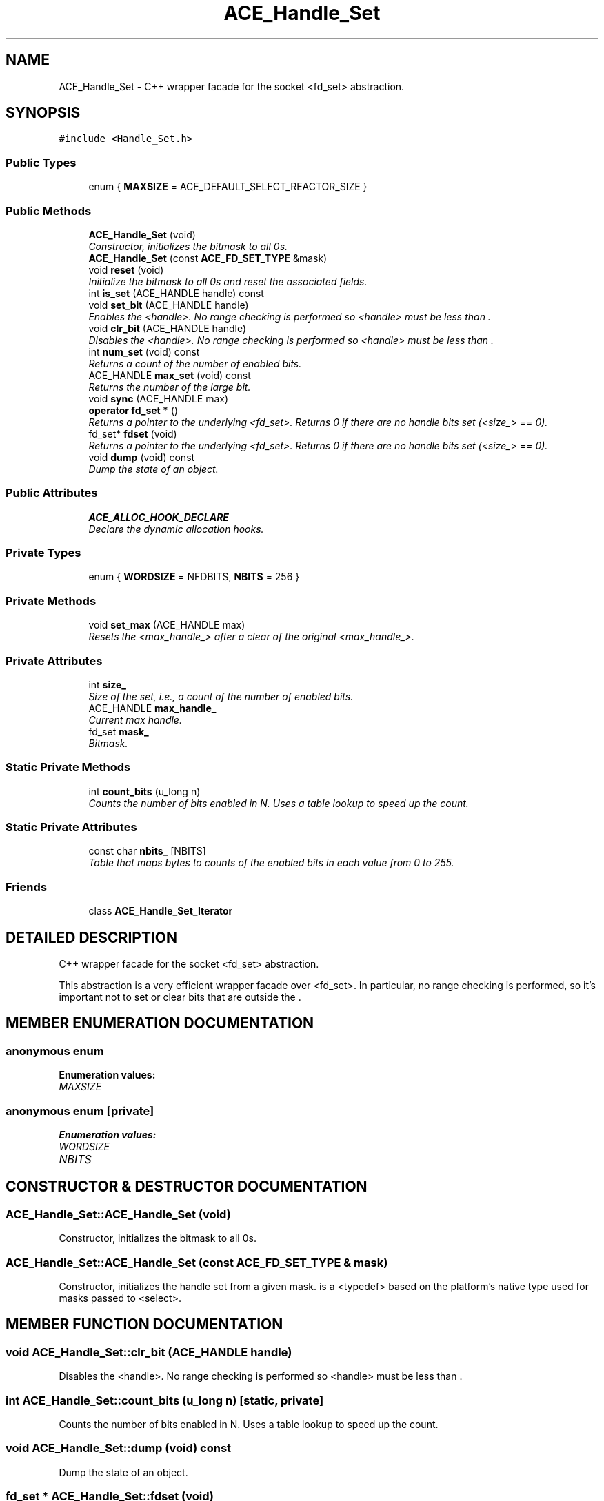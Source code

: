 .TH ACE_Handle_Set 3 "5 Oct 2001" "ACE" \" -*- nroff -*-
.ad l
.nh
.SH NAME
ACE_Handle_Set \- C++ wrapper facade for the socket <fd_set> abstraction. 
.SH SYNOPSIS
.br
.PP
\fC#include <Handle_Set.h>\fR
.PP
.SS Public Types

.in +1c
.ti -1c
.RI "enum { \fBMAXSIZE\fR = ACE_DEFAULT_SELECT_REACTOR_SIZE }"
.br
.in -1c
.SS Public Methods

.in +1c
.ti -1c
.RI "\fBACE_Handle_Set\fR (void)"
.br
.RI "\fIConstructor, initializes the bitmask to all 0s.\fR"
.ti -1c
.RI "\fBACE_Handle_Set\fR (const \fBACE_FD_SET_TYPE\fR &mask)"
.br
.ti -1c
.RI "void \fBreset\fR (void)"
.br
.RI "\fIInitialize the bitmask to all 0s and reset the associated fields.\fR"
.ti -1c
.RI "int \fBis_set\fR (ACE_HANDLE handle) const"
.br
.ti -1c
.RI "void \fBset_bit\fR (ACE_HANDLE handle)"
.br
.RI "\fIEnables the <handle>. No range checking is performed so <handle> must be less than .\fR"
.ti -1c
.RI "void \fBclr_bit\fR (ACE_HANDLE handle)"
.br
.RI "\fIDisables the <handle>. No range checking is performed so <handle> must be less than .\fR"
.ti -1c
.RI "int \fBnum_set\fR (void) const"
.br
.RI "\fIReturns a count of the number of enabled bits.\fR"
.ti -1c
.RI "ACE_HANDLE \fBmax_set\fR (void) const"
.br
.RI "\fIReturns the number of the large bit.\fR"
.ti -1c
.RI "void \fBsync\fR (ACE_HANDLE max)"
.br
.ti -1c
.RI "\fBoperator fd_set *\fR ()"
.br
.RI "\fIReturns a pointer to the underlying <fd_set>. Returns 0 if there are no handle bits set (<size_> == 0).\fR"
.ti -1c
.RI "fd_set* \fBfdset\fR (void)"
.br
.RI "\fIReturns a pointer to the underlying <fd_set>. Returns 0 if there are no handle bits set (<size_> == 0).\fR"
.ti -1c
.RI "void \fBdump\fR (void) const"
.br
.RI "\fIDump the state of an object.\fR"
.in -1c
.SS Public Attributes

.in +1c
.ti -1c
.RI "\fBACE_ALLOC_HOOK_DECLARE\fR"
.br
.RI "\fIDeclare the dynamic allocation hooks.\fR"
.in -1c
.SS Private Types

.in +1c
.ti -1c
.RI "enum { \fBWORDSIZE\fR = NFDBITS, \fBNBITS\fR = 256 }"
.br
.in -1c
.SS Private Methods

.in +1c
.ti -1c
.RI "void \fBset_max\fR (ACE_HANDLE max)"
.br
.RI "\fIResets the <max_handle_> after a clear of the original <max_handle_>.\fR"
.in -1c
.SS Private Attributes

.in +1c
.ti -1c
.RI "int \fBsize_\fR"
.br
.RI "\fISize of the set, i.e., a count of the number of enabled bits.\fR"
.ti -1c
.RI "ACE_HANDLE \fBmax_handle_\fR"
.br
.RI "\fICurrent max handle.\fR"
.ti -1c
.RI "fd_set \fBmask_\fR"
.br
.RI "\fIBitmask.\fR"
.in -1c
.SS Static Private Methods

.in +1c
.ti -1c
.RI "int \fBcount_bits\fR (u_long n)"
.br
.RI "\fICounts the number of bits enabled in N. Uses a table lookup to speed up the count.\fR"
.in -1c
.SS Static Private Attributes

.in +1c
.ti -1c
.RI "const char \fBnbits_\fR [NBITS]"
.br
.RI "\fITable that maps bytes to counts of the enabled bits in each value from 0 to 255.\fR"
.in -1c
.SS Friends

.in +1c
.ti -1c
.RI "class \fBACE_Handle_Set_Iterator\fR"
.br
.in -1c
.SH DETAILED DESCRIPTION
.PP 
C++ wrapper facade for the socket <fd_set> abstraction.
.PP
.PP
 This abstraction is a very efficient wrapper facade over <fd_set>. In particular, no range checking is performed, so it's important not to set or clear bits that are outside the . 
.PP
.SH MEMBER ENUMERATION DOCUMENTATION
.PP 
.SS anonymous enum
.PP
\fBEnumeration values:\fR
.in +1c
.TP
\fB\fIMAXSIZE\fR \fR
.SS anonymous enum\fC [private]\fR
.PP
\fBEnumeration values:\fR
.in +1c
.TP
\fB\fIWORDSIZE\fR \fR
.TP
\fB\fINBITS\fR \fR
.SH CONSTRUCTOR & DESTRUCTOR DOCUMENTATION
.PP 
.SS ACE_Handle_Set::ACE_Handle_Set (void)
.PP
Constructor, initializes the bitmask to all 0s.
.PP
.SS ACE_Handle_Set::ACE_Handle_Set (const \fBACE_FD_SET_TYPE\fR & mask)
.PP
Constructor, initializes the handle set from a given mask.  is a <typedef> based on the platform's native type used for masks passed to <select>. 
.SH MEMBER FUNCTION DOCUMENTATION
.PP 
.SS void ACE_Handle_Set::clr_bit (ACE_HANDLE handle)
.PP
Disables the <handle>. No range checking is performed so <handle> must be less than .
.PP
.SS int ACE_Handle_Set::count_bits (u_long n)\fC [static, private]\fR
.PP
Counts the number of bits enabled in N. Uses a table lookup to speed up the count.
.PP
.SS void ACE_Handle_Set::dump (void) const
.PP
Dump the state of an object.
.PP
.SS fd_set * ACE_Handle_Set::fdset (void)
.PP
Returns a pointer to the underlying <fd_set>. Returns 0 if there are no handle bits set (<size_> == 0).
.PP
.SS int ACE_Handle_Set::is_set (ACE_HANDLE handle) const
.PP
Checks whether <handle> is enabled. No range checking is performed so <handle> must be less than . 
.SS ACE_HANDLE ACE_Handle_Set::max_set (void) const
.PP
Returns the number of the large bit.
.PP
.SS int ACE_Handle_Set::num_set (void) const
.PP
Returns a count of the number of enabled bits.
.PP
.SS ACE_Handle_Set::operator fd_set * ()
.PP
Returns a pointer to the underlying <fd_set>. Returns 0 if there are no handle bits set (<size_> == 0).
.PP
.SS void ACE_Handle_Set::reset (void)
.PP
Initialize the bitmask to all 0s and reset the associated fields.
.PP
.SS void ACE_Handle_Set::set_bit (ACE_HANDLE handle)
.PP
Enables the <handle>. No range checking is performed so <handle> must be less than .
.PP
.SS void ACE_Handle_Set::set_max (ACE_HANDLE max)\fC [private]\fR
.PP
Resets the <max_handle_> after a clear of the original <max_handle_>.
.PP
.SS void ACE_Handle_Set::sync (ACE_HANDLE max)
.PP
Rescan the underlying <fd_set> up to handle <max> to find the new <max_handle> (highest bit set) and <size> (how many bits set) values. This is useful for evaluating the changes after the handle set has been manipulated in some way other than member functions; for example, after <select> modifies the <fd_set>. 
.SH FRIENDS AND RELATED FUNCTION DOCUMENTATION
.PP 
.SS class ACE_Handle_Set_Iterator\fC [friend]\fR
.PP
.SH MEMBER DATA DOCUMENTATION
.PP 
.SS ACE_Handle_Set::ACE_ALLOC_HOOK_DECLARE
.PP
Declare the dynamic allocation hooks.
.PP
.SS fd_set ACE_Handle_Set::mask_\fC [private]\fR
.PP
Bitmask.
.PP
.SS ACE_HANDLE ACE_Handle_Set::max_handle_\fC [private]\fR
.PP
Current max handle.
.PP
.SS const char ACE_Handle_Set::nbits_[NBITS]\fC [static, private]\fR
.PP
Table that maps bytes to counts of the enabled bits in each value from 0 to 255.
.PP
.SS int ACE_Handle_Set::size_\fC [private]\fR
.PP
Size of the set, i.e., a count of the number of enabled bits.
.PP


.SH AUTHOR
.PP 
Generated automatically by Doxygen for ACE from the source code.